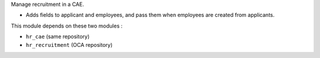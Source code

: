 Manage recruitment in a CAE.

* Adds fields to applicant and employees, and pass them when employees are created from applicants.

This module depends on these two modules :

* ``hr_cae`` (same repository)
* ``hr_recruitment`` (OCA repository)
